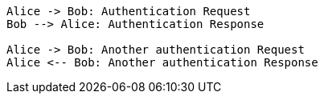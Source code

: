 // The plantuml-server-url property must be placed at the top of the asciidoc file
// You can use a local plant uml server: https://github.com/plantuml/plantuml-server

:plantuml-server-url: http://www.plantuml.com/plantuml

[plantuml]
....
Alice -> Bob: Authentication Request
Bob --> Alice: Authentication Response

Alice -> Bob: Another authentication Request
Alice <-- Bob: Another authentication Response
....
